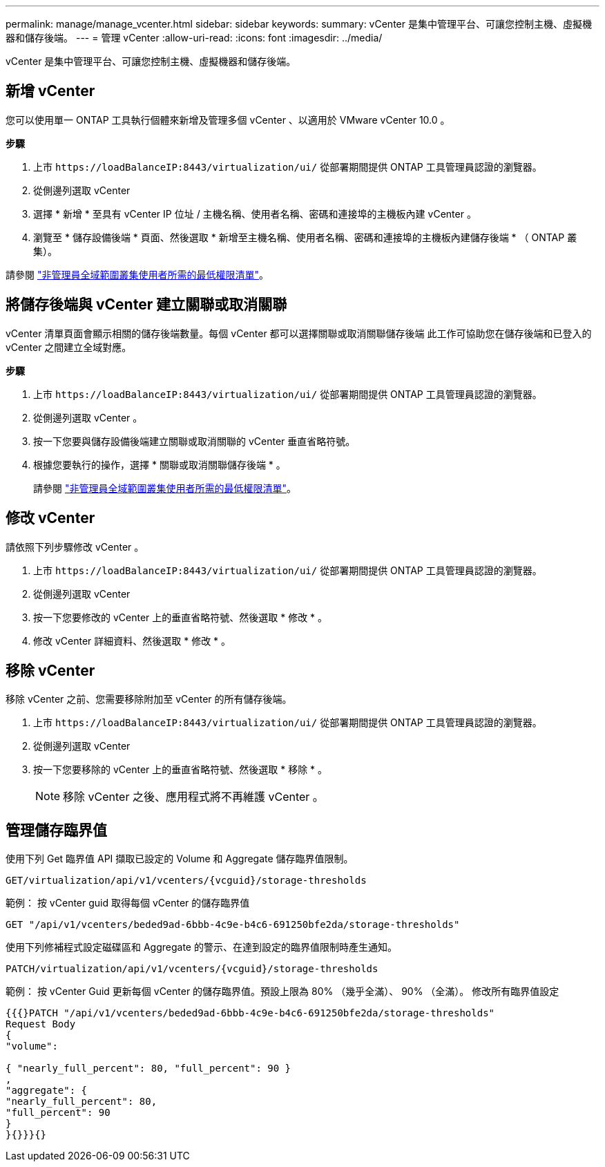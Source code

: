 ---
permalink: manage/manage_vcenter.html 
sidebar: sidebar 
keywords:  
summary: vCenter 是集中管理平台、可讓您控制主機、虛擬機器和儲存後端。 
---
= 管理 vCenter
:allow-uri-read: 
:icons: font
:imagesdir: ../media/


[role="lead"]
vCenter 是集中管理平台、可讓您控制主機、虛擬機器和儲存後端。



== 新增 vCenter

您可以使用單一 ONTAP 工具執行個體來新增及管理多個 vCenter 、以適用於 VMware vCenter 10.0 。

*步驟*

. 上市 `\https://loadBalanceIP:8443/virtualization/ui/` 從部署期間提供 ONTAP 工具管理員認證的瀏覽器。
. 從側邊列選取 vCenter
. 選擇 * 新增 * 至具有 vCenter IP 位址 / 主機名稱、使用者名稱、密碼和連接埠的主機板內建 vCenter 。
. 瀏覽至 * 儲存設備後端 * 頁面、然後選取 * 新增至主機名稱、使用者名稱、密碼和連接埠的主機板內建儲存後端 * （ ONTAP 叢集）。


請參閱 link:../configure/task_configure_user_role_and_privileges.html["非管理員全域範圍叢集使用者所需的最低權限清單"]。



== 將儲存後端與 vCenter 建立關聯或取消關聯

vCenter 清單頁面會顯示相關的儲存後端數量。每個 vCenter 都可以選擇關聯或取消關聯儲存後端
此工作可協助您在儲存後端和已登入的 vCenter 之間建立全域對應。

*步驟*

. 上市 `\https://loadBalanceIP:8443/virtualization/ui/` 從部署期間提供 ONTAP 工具管理員認證的瀏覽器。
. 從側邊列選取 vCenter 。
. 按一下您要與儲存設備後端建立關聯或取消關聯的 vCenter 垂直省略符號。
. 根據您要執行的操作，選擇 * 關聯或取消關聯儲存後端 * 。
+
請參閱 link:../configure/task_configure_user_role_and_privileges.html["非管理員全域範圍叢集使用者所需的最低權限清單"]。





== 修改 vCenter

請依照下列步驟修改 vCenter 。

. 上市 `\https://loadBalanceIP:8443/virtualization/ui/` 從部署期間提供 ONTAP 工具管理員認證的瀏覽器。
. 從側邊列選取 vCenter
. 按一下您要修改的 vCenter 上的垂直省略符號、然後選取 * 修改 * 。
. 修改 vCenter 詳細資料、然後選取 * 修改 * 。




== 移除 vCenter

移除 vCenter 之前、您需要移除附加至 vCenter 的所有儲存後端。

. 上市 `\https://loadBalanceIP:8443/virtualization/ui/` 從部署期間提供 ONTAP 工具管理員認證的瀏覽器。
. 從側邊列選取 vCenter
. 按一下您要移除的 vCenter 上的垂直省略符號、然後選取 * 移除 * 。
+

NOTE: 移除 vCenter 之後、應用程式將不再維護 vCenter 。





== 管理儲存臨界值

使用下列 Get 臨界值 API 擷取已設定的 Volume 和 Aggregate 儲存臨界值限制。

[listing]
----
GET​/virtualization​/api​/v1​/vcenters​/{vcguid}​/storage-thresholds
----
範例：
按 vCenter guid 取得每個 vCenter 的儲存臨界值

[listing]
----
GET "/api/v1/vcenters/beded9ad-6bbb-4c9e-b4c6-691250bfe2da/storage-thresholds"
----
使用下列修補程式設定磁碟區和 Aggregate 的警示、在達到設定的臨界值限制時產生通知。

[listing]
----
PATCH​/virtualization​/api​/v1​/vcenters​/{vcguid}​/storage-thresholds
----
範例：
按 vCenter Guid 更新每個 vCenter 的儲存臨界值。預設上限為 80% （幾乎全滿）、 90% （全滿）。
修改所有臨界值設定

[listing]
----
{{{}PATCH "/api/v1/vcenters/beded9ad-6bbb-4c9e-b4c6-691250bfe2da/storage-thresholds"
Request Body
{
"volume":

{ "nearly_full_percent": 80, "full_percent": 90 }
,
"aggregate": {
"nearly_full_percent": 80,
"full_percent": 90
}
}{}}}{}
----
